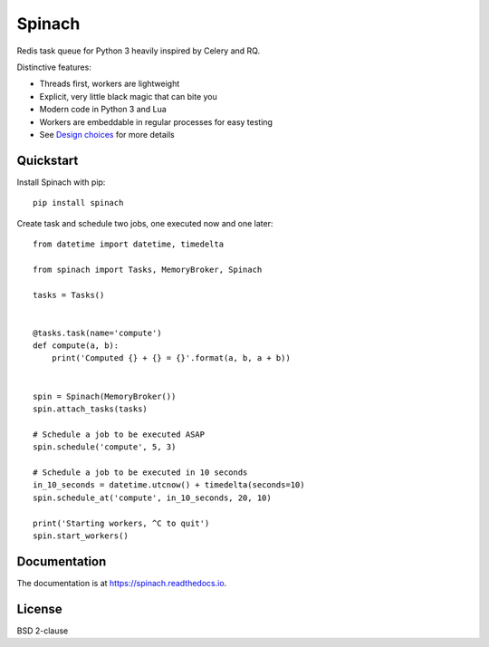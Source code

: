 Spinach
=======

Redis task queue for Python 3 heavily inspired by Celery and RQ.

Distinctive features:

- Threads first, workers are lightweight
- Explicit, very little black magic that can bite you
- Modern code in Python 3 and Lua
- Workers are embeddable in regular processes for easy testing
- See `Design choices
  <https://spinach.readthedocs.io/en/latest/user/design.html>`_ for more
  details

Quickstart
----------

Install Spinach with pip::

   pip install spinach

Create task and schedule two jobs, one executed now and one later::

    from datetime import datetime, timedelta

    from spinach import Tasks, MemoryBroker, Spinach

    tasks = Tasks()


    @tasks.task(name='compute')
    def compute(a, b):
        print('Computed {} + {} = {}'.format(a, b, a + b))


    spin = Spinach(MemoryBroker())
    spin.attach_tasks(tasks)

    # Schedule a job to be executed ASAP
    spin.schedule('compute', 5, 3)

    # Schedule a job to be executed in 10 seconds
    in_10_seconds = datetime.utcnow() + timedelta(seconds=10)
    spin.schedule_at('compute', in_10_seconds, 20, 10)

    print('Starting workers, ^C to quit')
    spin.start_workers()

Documentation
-------------

The documentation is at `https://spinach.readthedocs.io
<https://spinach.readthedocs.io/en/latest/index.html>`_.

License
-------

BSD 2-clause
